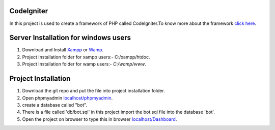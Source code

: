 ***********
CodeIgniter
***********
In this project is used to create a framework of PHP called CodeIgniter.To know more about the framework  
`click here  <https://github.com/akhileshkr/Dashboard/blob/master/readme1.rst>`_.
 
******************************
Server Installation for windows users
******************************

1) Download and Install `Xampp <https://www.apachefriends.org/download.html>`_ or `Wamp <http://www.wampserver.com/en/>`_.
2) Project Installation folder for xampp users:-  C:/xampp/htdoc.
3) Project Installation folder for wamp users:- `C:/wamp/www`.
 
 
********************
Project Installation
********************
1) Download the git repo and put the file into project installation folder.
2) Open phpmyadmin `localhost/phpmyadmin <http://localhost/phpmyadmin>`_.
3) create a database called "bot".
4) There is a file called 'db/bot.sql' in this project import the bot.sql file into the database 'bot'.
5) Open the project on browser to type this in browser `localhost/Dashboard <http://localhost/Dashboard_admin>`_.